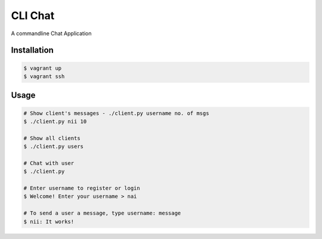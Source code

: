 CLI Chat
============================

A commandline Chat Application

Installation
------------

.. code-block:: bash

    $ vagrant up
    $ vagrant ssh

Usage
-----

.. code-block:: bash
	
	# Show client's messages - ./client.py username no. of msgs
	$ ./client.py nii 10

	# Show all clients
	$ ./client.py users

	# Chat with user
	$ ./client.py

	# Enter username to register or login
	$ Welcome! Enter your username > nai

	# To send a user a message, type username: message
	$ nii: It works!

